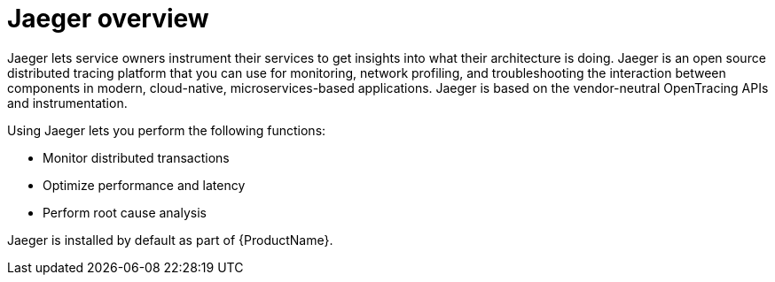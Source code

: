 ////
This CONCEPT module included in the following assemblies:
-ossm-jaeger.adoc
-rhbjaeger-architecture.adoc
////

[id="ossm-jaeger-overview_{context}"]
= Jaeger overview

Jaeger lets service owners instrument their services to get insights into what their architecture is doing.
Jaeger is an open source distributed tracing platform that you can use for monitoring, network profiling, and troubleshooting the interaction between components in modern, cloud-native, microservices-based applications.
Jaeger is based on the vendor-neutral OpenTracing APIs and instrumentation.

Using Jaeger lets you perform the following functions:

* Monitor distributed transactions

* Optimize performance and latency

* Perform root cause analysis


Jaeger is installed by default as part of {ProductName}.
